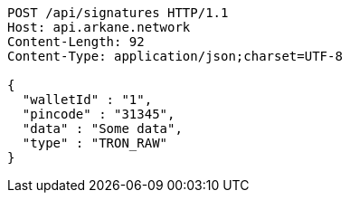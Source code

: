 [source,http,options="nowrap"]
----
POST /api/signatures HTTP/1.1
Host: api.arkane.network
Content-Length: 92
Content-Type: application/json;charset=UTF-8

{
  "walletId" : "1",
  "pincode" : "31345",
  "data" : "Some data",
  "type" : "TRON_RAW"
}
----